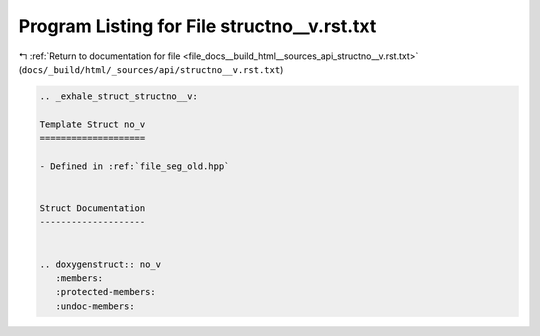 
.. _program_listing_file_docs__build_html__sources_api_structno__v.rst.txt:

Program Listing for File structno__v.rst.txt
============================================

|exhale_lsh| :ref:`Return to documentation for file <file_docs__build_html__sources_api_structno__v.rst.txt>` (``docs/_build/html/_sources/api/structno__v.rst.txt``)

.. |exhale_lsh| unicode:: U+021B0 .. UPWARDS ARROW WITH TIP LEFTWARDS

.. code-block:: cpp

   .. _exhale_struct_structno__v:
   
   Template Struct no_v
   ====================
   
   - Defined in :ref:`file_seg_old.hpp`
   
   
   Struct Documentation
   --------------------
   
   
   .. doxygenstruct:: no_v
      :members:
      :protected-members:
      :undoc-members:
